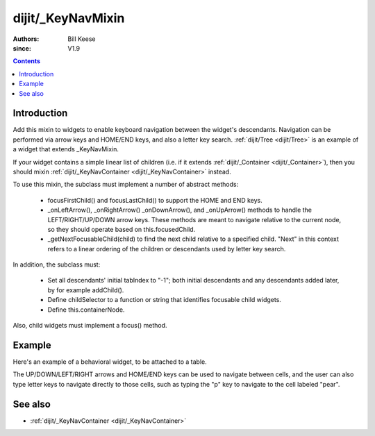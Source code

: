 .. _dijit/_KeyNavMixin:

==================
dijit/_KeyNavMixin
==================

:Authors: Bill Keese
:since: V1.9

.. contents ::
    :depth: 2

Introduction
============

Add this mixin to widgets to enable keyboard navigation between the widget's descendants.
Navigation can be performed via arrow keys and HOME/END keys, and also a letter key search.
:ref:`dijit/Tree <dijit/Tree>` is an example of a widget that extends _KeyNavMixin.

If your widget contains a simple linear list of children (i.e. if it extends :ref:`dijit/_Container <dijit/_Container>`),
then you should mixin :ref:`dijit/_KeyNavContainer <dijit/_KeyNavContainer>` instead.

To use this mixin, the subclass must implement a number of abstract methods:

    - focusFirstChild() and focusLastChild() to support the HOME and END keys.
    - _onLeftArrow(), _onRightArrow() _onDownArrow(), and _onUpArrow() methods to handle the
      LEFT/RIGHT/UP/DOWN arrow keys.  These methods are meant to navigate relative to the current node,
      so they should operate based on this.focusedChild.
    - _getNextFocusableChild(child) to find the next child relative to a specified child.
      "Next" in this context refers to a linear ordering of the children or descendants used
      by letter key search.

In addition, the subclass must:

    - Set all descendants' initial tabIndex to "-1"; both initial descendants and any
      descendants added later, by for example addChild().
    - Define childSelector to a function or string that identifies focusable child widgets.
    - Define this.containerNode.

Also, child widgets must implement a focus() method.



Example
========

Here's an example of a behavioral widget, to be attached to a table.

The UP/DOWN/LEFT/RIGHT arrows and HOME/END keys can be used to navigate between cells,
and the user can also type letter keys to navigate directly to those cells, such as typing the "p" key to navigate
to the cell labeled "pear".

.. code-example ::
  :djConfig: async: true, parseOnLoad: false

    .. js ::

        require([
            "dojo/_base/declare", "dojo/_base/array", "dojo/_base/lang", "dojo/on", "dojo/parser", "dojo/query",
            "dijit/registry", "dijit/_WidgetBase", "dijit/_KeyNavMixin", "dojo/domReady!"
        ], function(declare, array, lang, on, parser, query, registry, _WidgetBase, _KeyNavMixin){
            MyGrid = declare([_WidgetBase, _KeyNavMixin], {
                buildRendering: function(){
                    // This is a behavioral widget so we'll just use the existing DOM.   Alternately we could have
                    // a template.
                    this.inherited(arguments);

                    // Set containerNode.   Usually this is set in the template.
                    this.containerNode = this.domNode;
                },

                postCreate: function(){
                    // Don't forget the this.inherited() call
                    this.inherited(arguments);

                    // Set tabIndex on the container <table> node, since by default it's not tab navigable
                    this.domNode.setAttribute("tabIndex", "0");
                },

                // Specifies which DOMNode children can be focused
                childSelector: "td",

                _focusedChildIndex: function(children){
                    // summary:
                    //      Helper method to return the index of the currently focused child in the array
                    return array.indexOf(children, this.focusedChild);
                },


                // Home/End key support
                focusFirstChild: function(){
                    this.focusChild(this.getChildren()[0]);
                },
                focusLastChild: function(){
                    var children = this.getChildren();
                    this.focusChild(children[children.length - 1]);
                },

                // Simple arrow key support.   Up/down logic assumes that evey row has the same number of cells.
                _onLeftArrow: function(){
                    var children = this.getChildren();
                    this.focusChild(children[(this._focusedChildIndex(children) - 1 + children.length) % children.length]);
                },
                _onRightArrow: function(){
                    var children = this.getChildren();
                    this.focusChild(children[(this._focusedChildIndex(children) + 1) % children.length]);
                },
                _numCols: function(){
                    // summary:
                    //      Helper method to return the number of columns in the table
                    return query("tr:first-child > td", this.domNode).length;
                },
                _onDownArrow: function(){
                    var children = this.getChildren();
                    this.focusChild(children[(this._focusedChildIndex(children) + this._numCols()) % children.length]);
                },
                _onUpArrow: function(){
                    var children = this.getChildren();
                    this.focusChild(children[(this._focusedChildIndex(children) - this._numCols() + children.length) % children.length]);
                },

                // Letter key navigation support
                _getNextFocusableChild: function(child){
                    var children = this.getChildren();
                    return children[(array.indexOf(children, child) + 1) % children.length];
                }
            });

            MyCell = declare(_WidgetBase, {
                postCreate: function(){
                    this.domNode.setAttribute("tabIndex", "-1");
                },
                focus: function(){
                    this.domNode.focus();
                }
            });

            parser.parse();
        });

    .. css ::

        table, td {
            border: 1px solid gray;
        }
        td:focus {
            background-color: yellow;
        }

    .. html ::

        <table data-dojo-type="MyGrid">
            <tr>
                <td data-dojo-type="MyCell">apple</td>
                <td data-dojo-type="MyCell">banana</td>
                <td data-dojo-type="MyCell">orange</td>
            </tr>
                <td data-dojo-type="MyCell">pear</td>
                <td data-dojo-type="MyCell">grapes</td>
                <td data-dojo-type="MyCell">strawberry</td>
            </tr>
        </table>

See also
========
* :ref:`dijit/_KeyNavContainer <dijit/_KeyNavContainer>`

